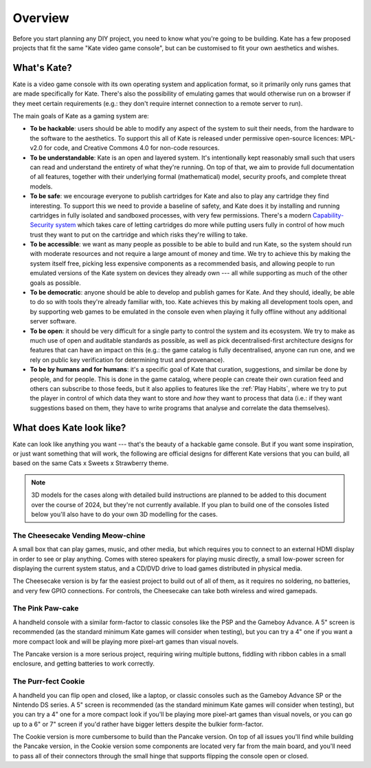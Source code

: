 Overview
========

Before you start planning any DIY project, you need to know what you're going
to be building. Kate has a few proposed projects that fit the same "Kate
video game console", but can be customised to fit your own aesthetics and
wishes.


What's Kate?
------------

Kate is a video game console with its own operating system and application
format, so it primarily only runs games that are made specifically for Kate.
There's also the possibility of emulating games that would otherwise
run on a browser if they meet certain requirements (e.g.: they don't require
internet connection to a remote server to run).

The main goals of Kate as a gaming system are:

* **To be hackable**: users should be able to modify any aspect of the system
  to suit their needs, from the hardware to the software to the aesthetics.
  To support this all of Kate is released under permissive open-source licences:
  MPL-v2.0 for code, and Creative Commons 4.0 for non-code resources.

* **To be understandable**: Kate is an open and layered system. It's intentionally
  kept reasonably small such that users can read and understand the entirety of
  what they're running. On top of that, we aim to provide full documentation of
  all features, together with their underlying formal (mathematical) model,
  security proofs, and complete threat models.

* **To be safe**: we encourage everyone to publish cartridges for Kate and also
  to play any cartridge they find interesting. To support this we need to provide
  a baseline of safety, and Kate does it by installing and running cartridges in
  fully isolated and sandboxed processes, with very few permissions. There's
  a modern `Capability-Security system <https://en.wikipedia.org/wiki/Capability-based_security>`_
  which takes care of letting cartridges do more while putting users fully in
  control of how much trust they want to put on the cartridge and which risks
  they're willing to take.

* **To be accessible**: we want as many people as possible to be able to build
  and run Kate, so the system should run with moderate resources and not require
  a large amount of money and time. We try to achieve this by making the system
  itself free, picking less expensive components as a recommended basis, and
  allowing people to run emulated versions of the Kate system on devices they
  already own --- all while supporting as much of the other goals as possible.

* **To be democratic**: anyone should be able to develop and publish games
  for Kate. And they should, ideally, be able to do so with tools they're already
  familiar with, too. Kate achieves this by making all development tools open,
  and by supporting web games to be emulated in the console even when playing
  it fully offline without any additional server software.

* **To be open**: it should be very difficult for a single party to control the
  system and its ecosystem. We try to make as much use of open and auditable
  standards as possible, as well as pick decentralised-first architecture
  designs for features that can have an impact on this (e.g.: the game catalog
  is fully decentralised, anyone can run one, and we rely on public key verification
  for determining trust and provenance).

* **To be by humans and for humans**: it's a specific goal of Kate that
  curation, suggestions, and similar be done by people, and for people.
  This is done in the game catalog, where people can create their own
  curation feed and others can subscribe to those feeds, but it also
  applies to features like the :ref:`Play Habits`, where we try to put the player
  in control of which data they want to store and *how* they want to process
  that data (i.e.: if they want suggestions based on them, they have to write
  programs that analyse and correlate the data themselves).


What does Kate look like?
-------------------------

Kate can look like anything you want --- that's the beauty of a hackable game
console. But if you want some inspiration, or just want something that will
work, the following are official designs for different Kate versions that
you can build, all based on the same Cats x Sweets x Strawberry theme.

.. note::

  3D models for the cases along with detailed build instructions are planned
  to be added to this document over the course of 2024, but they're not
  currently available. If you plan to build one of the consoles listed below
  you'll also have to do your own 3D modelling for the cases.


The Cheesecake Vending Meow-chine
'''''''''''''''''''''''''''''''''

.. image:: img/cheesecake.png

A small box that can play games, music, and other media, but which requires
you to connect to an external HDMI display in order to see or play anything.
Comes with stereo speakers for playing music directly, a small low-power
screen for displaying the current system status, and a CD/DVD drive to load
games distributed in physical media.

The Cheesecake version is by far the easiest project to build out of all of
them, as it requires no soldering, no batteries, and very few GPIO connections.
For controls, the Cheesecake can take both wireless and wired gamepads.


The Pink Paw-cake
'''''''''''''''''

.. image:: img/pancake.png

A handheld console with a similar form-factor to classic consoles like the
PSP and the Gameboy Advance. A 5" screen is recommended (as the standard
minimum Kate games will consider when testing), but you can try a 4" one
if you want a more compact look and will be playing more pixel-art games
than visual novels.

The Pancake version is a more serious project, requiring wiring multiple
buttons, fiddling with ribbon cables in a small enclosure, and getting
batteries to work correctly.


The Purr-fect Cookie
''''''''''''''''''''

.. image:: img/cookie.png

A handheld you can flip open and closed, like a laptop, or classic consoles
such as the Gameboy Advance SP or the Nintendo DS series. A 5" screen is
recommended (as the standard minimum Kate games will consider when testing),
but you can try a 4" one for a more compact look if you'll be playing more
pixel-art games than visual novels, or you can go up to a 6" or 7" screen
if you'd rather have bigger letters despite the bulkier form-factor.

The Cookie version is more cumbersome to build than the Pancake version. On
top of all issues you'll find while building the Pancake version, in the
Cookie version some components are located very far from the main board, and
you'll need to pass all of their connectors through the small hinge that
supports flipping the console open or closed.